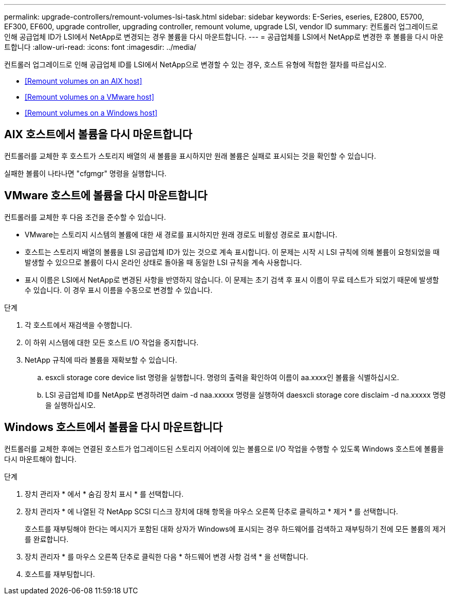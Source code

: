 ---
permalink: upgrade-controllers/remount-volumes-lsi-task.html 
sidebar: sidebar 
keywords: E-Series, eseries, E2800, E5700, EF300, EF600, upgrade controller, upgrading controller, remount volume, upgrade LSI, vendor ID 
summary: 컨트롤러 업그레이드로 인해 공급업체 ID가 LSI에서 NetApp로 변경되는 경우 볼륨을 다시 마운트합니다. 
---
= 공급업체를 LSI에서 NetApp로 변경한 후 볼륨을 다시 마운트합니다
:allow-uri-read: 
:icons: font
:imagesdir: ../media/


[role="lead"]
컨트롤러 업그레이드로 인해 공급업체 ID를 LSI에서 NetApp으로 변경할 수 있는 경우, 호스트 유형에 적합한 절차를 따르십시오.

* <<Remount volumes on an AIX host>>
* <<Remount volumes on a VMware host>>
* <<Remount volumes on a Windows host>>




== AIX 호스트에서 볼륨을 다시 마운트합니다

컨트롤러를 교체한 후 호스트가 스토리지 배열의 새 볼륨을 표시하지만 원래 볼륨은 실패로 표시되는 것을 확인할 수 있습니다.

실패한 볼륨이 나타나면 "cfgmgr" 명령을 실행합니다.



== VMware 호스트에 볼륨을 다시 마운트합니다

컨트롤러를 교체한 후 다음 조건을 준수할 수 있습니다.

* VMware는 스토리지 시스템의 볼륨에 대한 새 경로를 표시하지만 원래 경로도 비활성 경로로 표시합니다.
* 호스트는 스토리지 배열의 볼륨을 LSI 공급업체 ID가 있는 것으로 계속 표시합니다. 이 문제는 시작 시 LSI 규칙에 의해 볼륨이 요청되었을 때 발생할 수 있으므로 볼륨이 다시 온라인 상태로 돌아올 때 동일한 LSI 규칙을 계속 사용합니다.
* 표시 이름은 LSI에서 NetApp로 변경된 사항을 반영하지 않습니다. 이 문제는 초기 검색 후 표시 이름이 무료 테스트가 되었기 때문에 발생할 수 있습니다. 이 경우 표시 이름을 수동으로 변경할 수 있습니다.


.단계
. 각 호스트에서 재검색을 수행합니다.
. 이 하위 시스템에 대한 모든 호스트 I/O 작업을 중지합니다.
. NetApp 규칙에 따라 볼륨을 재확보할 수 있습니다.
+
.. esxcli storage core device list 명령을 실행합니다. 명령의 출력을 확인하여 이름이 aa.xxxx인 볼륨을 식별하십시오.
.. LSI 공급업체 ID를 NetApp로 변경하려면 daim -d naa.xxxxx 명령을 실행하여 daesxcli storage core disclaim -d na.xxxxx 명령을 실행하십시오.






== Windows 호스트에서 볼륨을 다시 마운트합니다

컨트롤러를 교체한 후에는 연결된 호스트가 업그레이드된 스토리지 어레이에 있는 볼륨으로 I/O 작업을 수행할 수 있도록 Windows 호스트에 볼륨을 다시 마운트해야 합니다.

.단계
. 장치 관리자 * 에서 * 숨김 장치 표시 * 를 선택합니다.
. 장치 관리자 * 에 나열된 각 NetApp SCSI 디스크 장치에 대해 항목을 마우스 오른쪽 단추로 클릭하고 * 제거 * 를 선택합니다.
+
호스트를 재부팅해야 한다는 메시지가 포함된 대화 상자가 Windows에 표시되는 경우 하드웨어를 검색하고 재부팅하기 전에 모든 볼륨의 제거를 완료합니다.

. 장치 관리자 * 를 마우스 오른쪽 단추로 클릭한 다음 * 하드웨어 변경 사항 검색 * 을 선택합니다.
. 호스트를 재부팅합니다.

